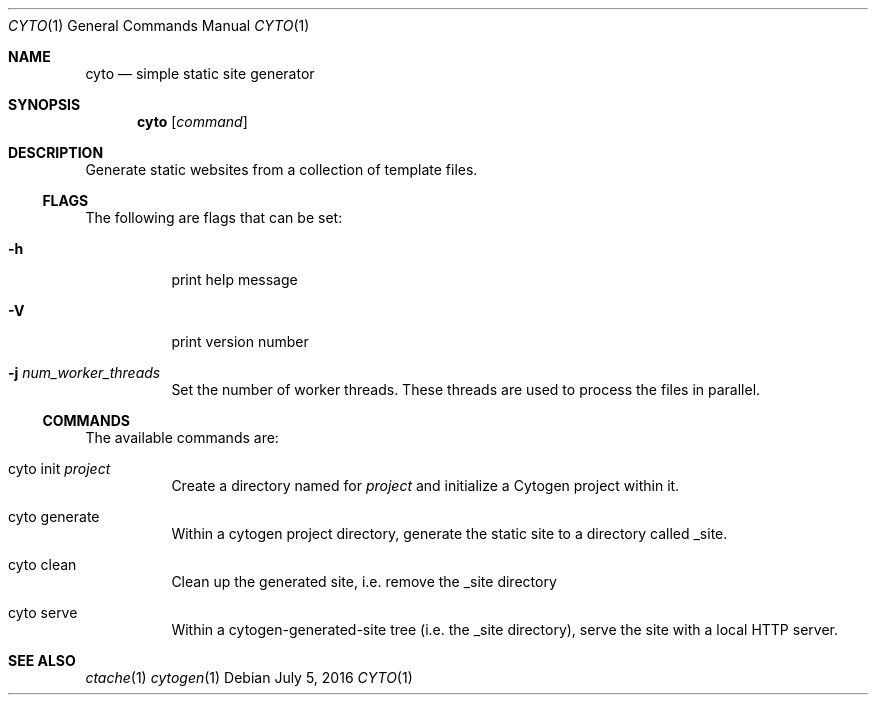 .\" This Source Code Form is subject to the terms of the Mozilla Public
.\" License, v. 2.0. If a copy of the MPL was not distributed with this
.\" file, You can obtain one at http://mozilla.org/MPL/2.0/.
.\"
.\" Copyright (c) 2016-2018 David Jackson
.Dd July 5, 2016
.Dt CYTO 1
.Os
.Sh NAME
.Nm cyto
.Nd simple static site generator
.Sh SYNOPSIS
.Nm
.Op Ar command
.Sh DESCRIPTION
Generate static websites from a collection of template files.
.Ss FLAGS
The following are flags that can be set:
.Bl -tag -width Ds
.It Fl h
print help message
.It Fl V
print version number
.It Fl j Ar num_worker_threads
Set the number of worker threads.
These threads are used to process the files
in parallel.
.El
.Ss COMMANDS
The available
commands are:
.Bl -tag -width Ds
.It cyto init Ar project
Create a directory named for
.Ar project
and initialize a Cytogen project within it.
.It cyto generate
Within a cytogen project directory, generate the static site to a directory
called _site.
.It cyto clean
Clean up the generated site, i.e. remove the _site directory
.It cyto serve
Within a cytogen-generated-site tree (i.e. the _site directory), serve the site
with a local HTTP server.
.El
.Sh SEE ALSO
.Xr ctache 1
.Xr cytogen 1
